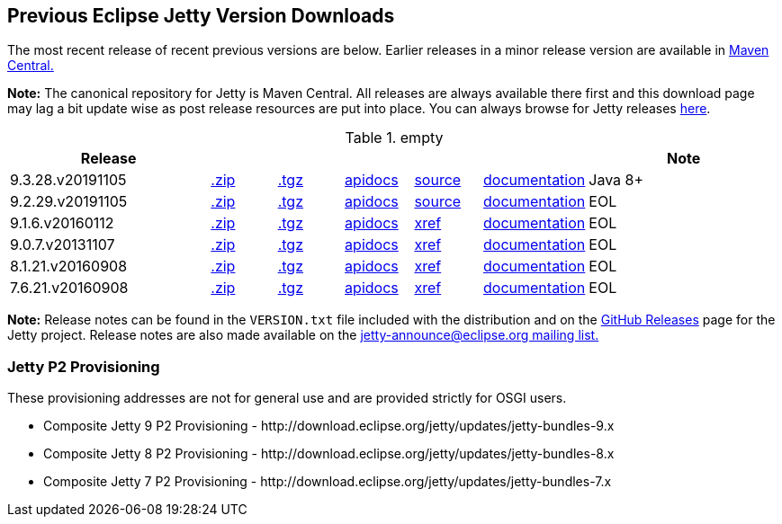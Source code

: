 == Previous Eclipse Jetty Version Downloads

The most recent release of recent previous versions are below.
Earlier releases in a minor release version are available in https://repo1.maven.org/maven2/org/eclipse/jetty/jetty-distribution[Maven Central.]

*Note:* The canonical repository for Jetty is Maven Central.  All releases are always available there first and this download page may lag a bit update wise as post release resources are put into place.  You can always browse for Jetty releases https://repo1.maven.org/maven2/org/eclipse/jetty/jetty-distribution[here].

.empty
[width="100%",cols="30%,10%,10%,10%,10%,10%,30%",options="header",]
|=======================================================================
| Release | | | | | | Note
| 9.3.28.v20191105
| https://repo1.maven.org/maven2/org/eclipse/jetty/jetty-distribution/9.3.28.v20191105/jetty-distribution-9.3.28.v20191105.zip[.zip]
| https://repo1.maven.org/maven2/org/eclipse/jetty/jetty-distribution/9.3.28.v20191105/jetty-distribution-9.3.28.v20191105.tar.gz[.tgz]
| http://www.eclipse.org/jetty/javadoc/9.3.24.v20180605/index.html?overview-summary.html[apidocs]
| https://github.com/eclipse/jetty.project/tree/9.3.28.v20191105[source]
| link:/jetty/documentation/9.3.28.v20191105[documentation]
| Java 8+
| 9.2.29.v20191105
| https://repo1.maven.org/maven2/org/eclipse/jetty/jetty-distribution/9.2.29.v20191105/jetty-distribution-9.2.29.v20191105.zip[.zip]
| https://repo1.maven.org/maven2/org/eclipse/jetty/jetty-distribution/9.2.29.v20191105/jetty-distribution-9.2.29.v20191105.tar.gz[.tgz]
| http://www.eclipse.org/jetty/javadoc/9.2.22.v20170606/index.html?overview-summary.html[apidocs]
| https://github.com/eclipse/jetty.project/tree/jetty-9.2.29.v20191105[source]
| link:/jetty/documentation/9.2.22.v20170531[documentation]
| EOL
| 9.1.6.v20160112
| https://repo1.maven.org/maven2/org/eclipse/jetty/jetty-distribution/9.1.6.v20160112/jetty-distribution-9.1.6.v20160112.zip[.zip]
| https://repo1.maven.org/maven2/org/eclipse/jetty/jetty-distribution/9.1.6.v20160112/jetty-distribution-9.1.6.v20160112.tar.gz[.tgz]
| http://archive.eclipse.org/jetty/9.1.5.v20140505/apidocs/index.html?overview-summary.html[apidocs]
| http://archive.eclipse.org/jetty/9.1.5.v20140505/xref/index.html[xref]
| link:/jetty/documentation/9.1.5.v20140505[documentation]
| EOL
| 9.0.7.v20131107
| https://repo1.maven.org/maven2/org/eclipse/jetty/jetty-distribution/9.0.7.v20131107/jetty-distribution-9.0.7.v20131107.zip[.zip]
| https://repo1.maven.org/maven2/org/eclipse/jetty/jetty-distribution/9.0.7.v20131107/jetty-distribution-9.0.7.v20131107.tar.gz[.tgz]
| http://archive.eclipse.org/jetty/9.0.7.v20131107/apidocs/index.html?overview-summary.html[apidocs]
| http://archive.eclipse.org/jetty/9.0.7.v20131107/xref/index.html[xref]
| link:/jetty/documentation/9.0.6.v20130930[documentation]
| EOL
| 8.1.21.v20160908
| https://repo1.maven.org/maven2/org/eclipse/jetty/jetty-distribution/8.1.21.v20160908/jetty-distribution-8.1.21.v20160908.zip[.zip]
| https://repo1.maven.org/maven2/org/eclipse/jetty/jetty-distribution/8.1.21.v20160908/jetty-distribution-8.1.21.v20160908.tar.gz[.tgz]
| http://download.eclipse.org/jetty/8.1.17.v20150415/apidocs[apidocs]
| http://download.eclipse.org/jetty/8.1.17.v20150415/xref[xref]
| https://wiki.eclipse.org/Jetty[documentation]
| EOL
| 7.6.21.v20160908
| https://repo1.maven.org/maven2/org/eclipse/jetty/jetty-distribution/7.6.21.v20160908/jetty-distribution-7.6.21.v20160908.zip[.zip]
| https://repo1.maven.org/maven2/org/eclipse/jetty/jetty-distribution/7.6.21.v20160908/jetty-distribution-7.6.21.v20160908.tar.gz[.tgz]
| http://download.eclipse.org/jetty/7.6.17.v20150415/apidocs[apidocs]
| http://download.eclipse.org/jetty/7.6.17.v20150415/xref[xref]
| https://wiki.eclipse.org/Jetty[documentation]
| EOL
|=======================================================================

*Note:* Release notes can be found in the `VERSION.txt` file included with the distribution and on the link:https://github.com/eclipse/jetty.project/releases[GitHub Releases] page for the Jetty project.
Release notes are also made available on the link:https://www.eclipse.org/jetty/mailinglists.html[jetty-announce@eclipse.org mailing list.]


=== Jetty P2 Provisioning

These provisioning addresses are not for general use and are provided strictly for OSGI users.

* Composite Jetty 9 P2 Provisioning - \http://download.eclipse.org/jetty/updates/jetty-bundles-9.x
* Composite Jetty 8 P2 Provisioning - \http://download.eclipse.org/jetty/updates/jetty-bundles-8.x
* Composite Jetty 7 P2 Provisioning - \http://download.eclipse.org/jetty/updates/jetty-bundles-7.x
